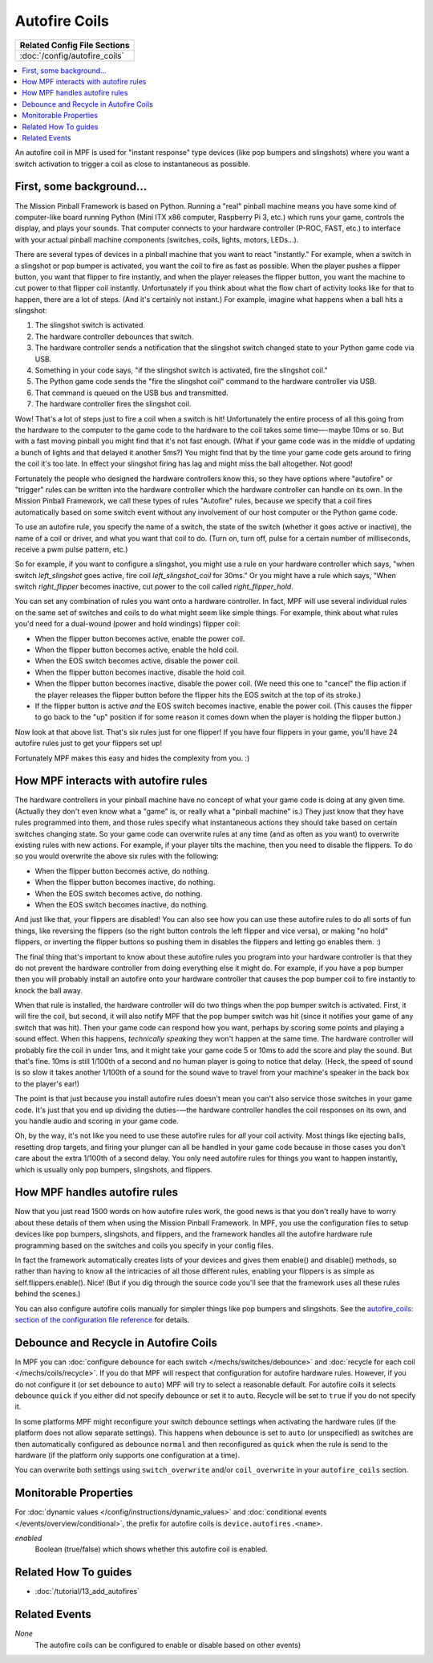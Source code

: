 Autofire Coils
==============

+------------------------------------------------------------------------------+
| Related Config File Sections                                                 |
+==============================================================================+
| :doc:`/config/autofire_coils`                                                |
+------------------------------------------------------------------------------+

.. contents::
   :local:

An autofire coil in MPF is used for "instant response" type devices
(like pop bumpers and slingshots) where you want a switch activation
to trigger a coil as close to instantaneous as possible.

First, some background...
-------------------------

The Mission Pinball Framework is based on Python. Running a "real"
pinball machine means you have some kind of computer-like board
running Python (Mini ITX x86 computer, Raspberry Pi 3, etc.)
which runs your game, controls the display, and plays your sounds. That
computer connects to your hardware controller (P-ROC, FAST, etc.) to
interface with your actual pinball machine components (switches,
coils, lights, motors, LEDs...).

There are several types of devices in a pinball machine that you want to
react "instantly." For example, when a switch in a slingshot or pop
bumper is activated, you want the coil to fire as fast as possible.
When the player pushes a flipper button, you want that flipper to fire
instantly, and when the player releases the flipper button, you want
the machine to cut power to that flipper coil instantly. Unfortunately
if you think about what the flow chart of activity looks like for that
to happen, there are a lot of steps. (And it's certainly not instant.)
For example, imagine what happens when a ball hits a slingshot:

#. The slingshot switch is activated.
#. The hardware controller debounces that switch.
#. The hardware controller sends a notification that the slingshot
   switch changed state to your Python game code via USB.
#. Something in your code says, "if the slingshot switch is activated,
   fire the slingshot coil."
#. The Python game code sends the "fire the slingshot coil" command to
   the hardware controller via USB.
#. That command is queued on the USB bus and transmitted.
#. The hardware controller fires the slingshot coil.

Wow! That's a lot of steps just to fire a coil when a switch is hit!
Unfortunately the entire process of all this going from the hardware
to the computer to the game code to the hardware to the coil takes
some time—-maybe 10ms or so. But with a fast moving pinball you might
find that it's not fast enough. (What if your game code was in the
middle of updating a bunch of lights and that delayed it another 5ms?)
You might find that by the time your game code gets around to firing
the coil it's too late. In effect your slingshot firing has lag and
might miss the ball altogether. Not good!

Fortunately the people who
designed the hardware controllers know this, so they have options
where "autofire" or "trigger" rules can be written into the hardware
controller which the hardware controller can handle on its own. In the
Mission Pinball Framework, we call these types of rules "Autofire"
rules, because we specify that a coil fires automatically based on
some switch event without any involvement of our host computer or the
Python game code.

To use an autofire rule, you specify the name of a
switch, the state of the switch (whether it goes active or inactive),
the name of a coil or driver, and what you want that coil to do. (Turn
on, turn off, pulse for a certain number of milliseconds, receive a
pwm pulse pattern, etc.)

So for example, if you want to configure a
slingshot, you might use a rule on your hardware controller which
says, "when switch *left_slingshot* goes active, fire coil
*left_slingshot_coil* for 30ms." Or you might have a rule which says,
"When switch *right_flipper* becomes inactive, cut power to the coil
called *right_flipper_hold*.

You can set any combination of rules
you want onto a hardware controller. In fact, MPF will use several
individual rules on the same set of switches and coils to do what
might seem like simple things. For example, think about what rules
you'd need for a dual-wound (power and hold windings) flipper coil:

+ When the flipper button becomes active, enable the power coil.
+ When the flipper button becomes active, enable the hold coil.
+ When the EOS switch becomes active, disable the power coil.
+ When the flipper button becomes inactive, disable the hold coil.
+ When the flipper button becomes inactive, disable the power coil.
  (We need this one to "cancel" the flip action if the player releases
  the flipper button before the flipper hits the EOS switch at the top
  of its stroke.)
+ If the flipper button is active *and* the EOS switch becomes inactive,
  enable the power coil. (This causes the flipper to go back to the "up"
  position if for some reason it comes down when the player is holding
  the flipper button.)

Now look at that above list. That's six rules just for one flipper! If
you have four flippers in your game, you'll have 24 autofire rules
just to get your flippers set up!

Fortunately MPF makes this easy and hides the complexity from you. :)

How MPF interacts with autofire rules
-------------------------------------

The hardware controllers in your pinball machine have no concept of
what your game code is doing at any given time. (Actually they don't
even know what a "game" is, or really what a "pinball machine" is.)
They just know that they have rules programmed into them, and those
rules specify what instantaneous actions they should take based on
certain switches changing state. So your game code can overwrite rules
at any time (and as often as you want) to overwrite existing rules
with new actions. For example, if your player tilts the machine, then
you need to disable the flippers. To do so you would overwrite the
above six rules with the following:

+ When the flipper button becomes active, do nothing.
+ When the flipper button becomes inactive, do nothing.
+ When the EOS switch becomes active, do nothing.
+ When the EOS switch becomes inactive, do nothing.

And just like that, your flippers are disabled! You can also see how
you can use these autofire rules to do all sorts of fun things, like
reversing the flippers (so the right button controls the left flipper
and vice versa), or making "no hold" flippers, or inverting the
flipper buttons so pushing them in disables the flippers and letting
go enables them. :)

The final thing that's important to know about
these autofire rules you program into your hardware controller is that
they do not prevent the hardware controller from doing everything else
it might do. For example, if you have a pop bumper then you will
probably install an autofire onto your hardware controller that causes
the pop bumper coil to fire instantly to knock the ball away.

When that
rule is installed, the hardware controller will do two things when the
pop bumper switch is activated. First, it will fire the coil, but
second, it will also notify MPF that the pop bumper
switch was hit (since it notifies your game of any switch that was
hit). Then your game code can respond how you want, perhaps by scoring
some points and playing a sound effect. When this happens,
*technically speaking* they won't happen at the same time. The
hardware controller will probably fire the coil in under 1ms, and it
might take your game code 5 or 10ms to add the score and play the
sound. But that's fine. 10ms is still 1/100th of a second and
no human player is going to notice that delay. (Heck, the speed of
sound is so slow it takes another 1/100th of a sound for the sound
wave to travel from your machine's speaker in the back box to the
player's ear!)

The point is that just because you install autofire
rules doesn't mean you can't also service those switches in your game
code. It's just that you end up dividing the duties-—the hardware
controller handles the coil responses on its own, and you handle audio
and scoring in your game code.

Oh, by the way, it's not like you need
to use these autofire rules for *all* your coil activity. Most things
like ejecting balls, resetting drop targets, and firing your plunger
can all be handled in your game code because in those cases you don't
care about the extra 1/100th of a second delay. You only need autofire
rules for things you want to happen instantly, which is usually only
pop bumpers, slingshots, and flippers.

How MPF handles autofire rules
------------------------------

Now that you just read 1500 words on how autofire rules work, the good
news is that you don't really have to worry about these details of
them when using the Mission Pinball Framework. In MPF, you
use the configuration files to setup devices like pop bumpers,
slingshots, and flippers, and the framework handles all the autofire
hardware rule programming based on the switches and coils you specify
in your config files.

In fact the framework automatically creates
lists of your devices and gives them enable() and disable() methods,
so rather than having to know all the intricacies of all those
different rules, enabling your flippers is as simple as
self.flippers.enable(). Nice! (But if you dig through the source code
you'll see that the framework uses all these rules behind the scenes.)

You can also configure autofire coils manually for simpler things like
pop bumpers and slingshots. See the `autofire_coils: section of the
configuration file reference </config/autofire_coils>`_ for details.

Debounce and Recycle in Autofire Coils
--------------------------------------

In MPF you can :doc:`configure debounce for each switch </mechs/switches/debounce>`
and :doc:`recycle for each coil </mechs/coils/recycle>`.
If you do that MPF will respect that configuration for autofire hardware rules.
However, if you do not configure it (or set debounce to ``auto``) MPF will try
to select a reasonable default.
For autofire coils it selects debounce ``quick`` if you either did not specify
debounce or set it to ``auto``.
Recycle will be set to ``true`` if you do not specify it.

In some platforms MPF might reconfigure your switch debounce settings when
activating the hardware rules (if the platform does not allow separate
settings).
This happens when debounce is set to ``auto`` (or unspecified) as switches
are then automatically configured as debounce ``normal`` and then reconfigured
as ``quick`` when the rule is send to the hardware (if the platform only
supports one configuration at a time).

You can overwrite both settings using ``switch_overwrite`` and/or
``coil_overwrite`` in your ``autofire_coils`` section.


Monitorable Properties
----------------------

For :doc:`dynamic values </config/instructions/dynamic_values>` and
:doc:`conditional events </events/overview/conditional>`,
the prefix for autofire coils is ``device.autofires.<name>``.

*enabled*
   Boolean (true/false) which shows whether this autofire coil is enabled.

Related How To guides
---------------------

* :doc:`/tutorial/13_add_autofires`

Related Events
--------------

*None*
   The autofire coils can be configured to enable or disable based on
   other events)
